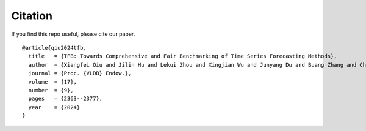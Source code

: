 Citation
========

If you find this repo useful, please cite our paper.

::

   @article{qiu2024tfb,
     title   = {TFB: Towards Comprehensive and Fair Benchmarking of Time Series Forecasting Methods},
     author  = {Xiangfei Qiu and Jilin Hu and Lekui Zhou and Xingjian Wu and Junyang Du and Buang Zhang and Chenjuan Guo and Aoying Zhou and Christian S. Jensen and Zhenli Sheng and Bin Yang},
     journal = {Proc. {VLDB} Endow.},
     volume  = {17},
     number  = {9},
     pages   = {2363--2377},
     year    = {2024}
   }